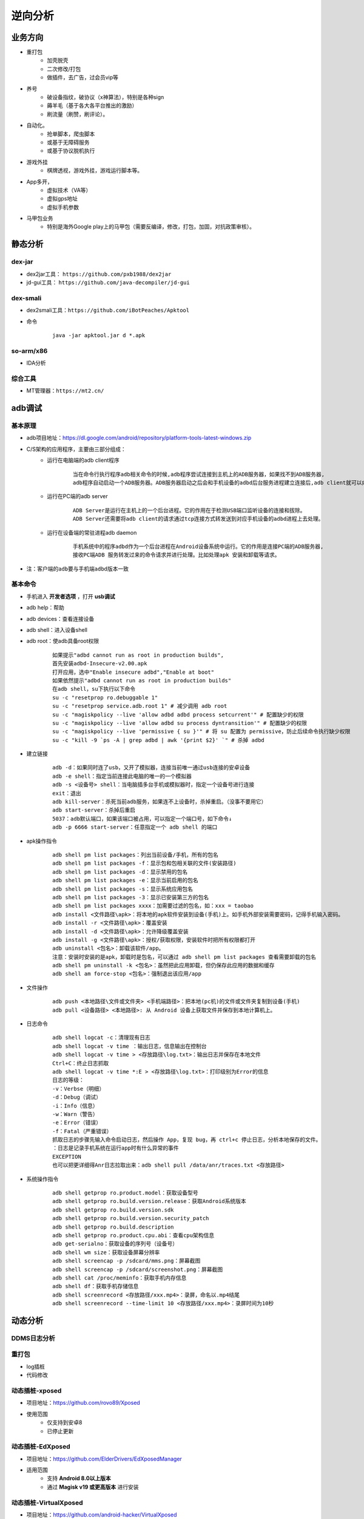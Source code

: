 ﻿逆向分析
========================================

业务方向
----------------------------------------
+ 重打包
	- 加壳脱壳
	- 二次修改/打包
	- 做插件，去广告，过会员vip等
+ 养号
	- 破设备指纹，破协议（x神算法），特别是各种sign
	- 薅羊毛（基于各大各平台推出的激励）
	- 刷流量（刷赞，刷评论）。
+ 自动化。
	- 抢单脚本，爬虫脚本
	- 或基于无障碍服务
	- 或基于协议脱机执行
+ 游戏外挂
	- 棋牌透视，游戏外挂，游戏运行脚本等。
+ App多开，
	- 虚拟技术（VA等）
	- 虚拟gps地址
	- 虚拟手机参数
+ 马甲包业务
	- 特别是海外Google play上的马甲包（需要反编译，修改，打包，加固，对抗政策审核）。 

静态分析
----------------------------------------

dex-jar
~~~~~~~~~~~~~~~~~~~~~~~~~~~~~~~~~~~~~~~~
+ dex2jar工具： ``https://github.com/pxb1988/dex2jar``
+ jd-gui工具： ``https://github.com/java-decompiler/jd-gui``


dex-smali
~~~~~~~~~~~~~~~~~~~~~~~~~~~~~~~~~~~~~~~~
+ dex2smali工具：``https://github.com/iBotPeaches/Apktool``
+ 命令
	::
	
		java -jar apktool.jar d *.apk

so-arm/x86
~~~~~~~~~~~~~~~~~~~~~~~~~~~~~~~~~~~~~~~~
+ IDA分析

综合工具
~~~~~~~~~~~~~~~~~~~~~~~~~~~~~~~~~~~~~~~~
+ MT管理器：``https://mt2.cn/``

adb调试
----------------------------------------

基本原理
~~~~~~~~~~~~~~~~~~~~~~~~~~~~~~~~~~~~~~~~
+ adb项目地址：https://dl.google.com/android/repository/platform-tools-latest-windows.zip
+ C/S架构的应用程序，主要由三部分组成：
	- 运行在电脑端的adb client程序
		::
		
			当在命令行执行程序adb相关命令的时候,adb程序尝试连接到主机上的ADB服务器，如果找不到ADB服务器,
			adb程序自动启动一个ADB服务器。ADB服务器启动之后会和手机设备的adbd后台服务进程建立连接后,adb client就可以向ADB servcer发送服务请求。
	- 运行在PC端的adb server
		::
		
			ADB Server是运行在主机上的一个后台进程。它的作用在于检测USB端口监听设备的连接和拔除。
			ADB Server还需要将adb client的请求通过tcp连接方式转发送到对应手机设备的adbd进程上去处理。
	- 运行在设备端的常驻进程adb daemon
		::
		
			手机系统中的程序adbd作为一个后台进程在Android设备系统中运行。它的作用是连接PC端的ADB服务器,
			接收PC端ADB 服务转发过来的命令请求并进行处理。比如处理apk 安装和卸载等请求。
+ ``注：客户端的adb要与手机端adbd版本一致``

基本命令
~~~~~~~~~~~~~~~~~~~~~~~~~~~~~~~~~~~~~~~~
- 手机进入 **开发者选项** ，打开 **usb调试** 
- adb help：帮助
- adb devices：查看连接设备
- adb shell：进入设备shell
- adb root：使adb具备root权限
	::
	
		如果提示"adbd cannot run as root in production builds",
		首先安装adbd-Insecure-v2.00.apk
		打开应用，选中"Enable insecure adbd","Enable at boot"
		如果依然提示"adbd cannot run as root in production builds"
		在adb shell，su下执行以下命令
		su -c "resetprop ro.debuggable 1"
		su -c "resetprop service.adb.root 1" # 减少调用 adb root
		su -c "magiskpolicy --live 'allow adbd adbd process setcurrent'" # 配置缺少的权限
		su -c "magiskpolicy --live 'allow adbd su process dyntransition'" # 配置缺少的权限
		su -c "magiskpolicy --live 'permissive { su }'" # 将 su 配置为 permissive，防止后续命令执行缺少权限
		su -c "kill -9 `ps -A | grep adbd | awk '{print $2}' `" # 杀掉 adbd
- 建立链接
	::
	
		adb -d：如果同时连了usb，又开了模拟器，连接当前唯一通过usb连接的安卓设备
		adb -e shell：指定当前连接此电脑的唯一的一个模拟器
		adb -s <设备号> shell：当电脑插多台手机或模拟器时，指定一个设备号进行连接
		exit：退出
		adb kill-server：杀死当前adb服务，如果连不上设备时，杀掉重启。（没事不要用它）
		adb start-server：杀掉后重启
		5037：adb默认端口，如果该端口被占用，可以指定一个端口号，如下命令↓
		adb -p 6666 start-server：任意指定一个 adb shell 的端口
- apk操作指令
	::
	
		adb shell pm list packages：列出当前设备/手机，所有的包名
		adb shell pm list packages -f：显示包和包相关联的文件(安装路径)
		adb shell pm list packages -d：显示禁用的包名
		adb shell pm list packages -e：显示当前启用的包名
		adb shell pm list packages -s：显示系统应用包名
		adb shell pm list packages -3：显示已安装第三方的包名
		adb shell pm list packages xxxx：加需要过滤的包名，如：xxx = taobao
		adb install <文件路径\apk>：将本地的apk软件安装到设备(手机)上。如手机外部安装需要密码，记得手机输入密码。
		adb install -r <文件路径\apk>：覆盖安装
		adb install -d <文件路径\apk>：允许降级覆盖安装
		adb install -g <文件路径\apk>：授权/获取权限，安装软件时把所有权限都打开
		adb uninstall <包名>：卸载该软件/app。
		注意：安装时安装的是apk，卸载时是包名，可以通过 adb shell pm list packages 查看需要卸载的包名
		adb shell pm uninstall -k <包名>：虽然把此应用卸载，但仍保存此应用的数据和缓存
		adb shell am force-stop <包名>：强制退出该应用/app
- 文件操作
	::
	
		adb push <本地路径\文件或文件夹> <手机端路径>：把本地(pc机)的文件或文件夹复制到设备(手机)
		adb pull <设备路径> <本地路径>: 从 Android 设备上获取文件并保存到本地计算机上。
- 日志命令
	::
	
		adb shell logcat -c：清理现有日志
		adb shell logcat -v time ：输出日志，信息输出在控制台
		adb shell logcat -v time > <存放路径\log.txt>：输出日志并保存在本地文件
		Ctrl+C：终止日志抓取
		adb shell logcat -v time *:E > <存放路径\log.txt>：打印级别为Error的信息
		日志的等级：
		-v：Verbse（明细）
		-d：Debug（调试）
		-i：Info（信息）
		-w：Warn（警告）
		-e：Error（错误）
		-f：Fatal（严重错误）
		抓取日志的步骤先输入命令启动日志，然后操作 App，复现 bug，再 ctrl+c 停止日志，分析本地保存的文件。
		：日志是记录手机系统在运行app时有什么异常的事件
		EXCEPTION
		也可以把更详细得Anr日志拉取出来：adb shell pull /data/anr/traces.txt <存放路径>
- 系统操作指令
	::
	
		adb shell getprop ro.product.model：获取设备型号
		adb shell getprop ro.build.version.release：获取Android系统版本
		adb shell getprop ro.build.version.sdk
		adb shell getprop ro.build.version.security_patch
		adb shell getprop ro.build.description
		adb shell getprop ro.product.cpu.abi：查看cpu架构信息
		adb get-serialno：获取设备的序列号（设备号）
		adb shell wm size：获取设备屏幕分辨率
		adb shell screencap -p /sdcard/mms.png：屏幕截图
		adb shell screencap -p /sdcard/screenshot.png：屏幕截图
		adb shell cat /proc/meminfo：获取手机内存信息
		adb shell df：获取手机存储信息
		adb shell screenrecord <存放路径/xxx.mp4>：录屏，命名以.mp4结尾
		adb shell screenrecord --time-limit 10 <存放路径/xxx.mp4>：录屏时间为10秒

动态分析
----------------------------------------

DDMS日志分析
~~~~~~~~~~~~~~~~~~~~~~~~~~~~~~~~~~~~~~~~

重打包
~~~~~~~~~~~~~~~~~~~~~~~~~~~~~~~~~~~~~~~~
+ log插桩
+ 代码修改

动态插桩-xposed
~~~~~~~~~~~~~~~~~~~~~~~~~~~~~~~~~~~~~~~~
+ 项目地址：https://github.com/rovo89/Xposed
+ 使用范围
	- 仅支持到安卓8
	- 已停止更新

动态插桩-EdXposed
~~~~~~~~~~~~~~~~~~~~~~~~~~~~~~~~~~~~~~~~
+ 项目地址：https://github.com/ElderDrivers/EdXposedManager
+ 适用范围
	- 支持 **Android 8.0以上版本** 
	- 通过 **Magisk v19 或更高版本** 进行安装

动态插桩-VirtualXposed
~~~~~~~~~~~~~~~~~~~~~~~~~~~~~~~~~~~~~~~~
+ 项目地址：https://github.com/android-hacker/VirtualXposed
+ 适用范围
	- 免root
	- 支持 **Android 5.0~10.0**

动态插桩-LSPosed
~~~~~~~~~~~~~~~~~~~~~~~~~~~~~~~~~~~~~~~~
+ 项目地址：https://github.com/LSPosed/LSPosed
+ 适用范围
	- 免root
	- 支持 **Android 8.1 ~ 14**
	- 通过 **Magisk v24 或更高版本** 进行安装
+ 环境部署
	- Install Magisk v24+
	- Install Riru v26.1.7+
	- Download and install LSPosed in Magisk app
	- Reboot
	- Open LSPosed manager from notification

动态插桩-Cydia Substrate
~~~~~~~~~~~~~~~~~~~~~~~~~~~~~~~~~~~~~~~~
+ 项目地址：http://www.cydiasubstrate.com/
+ 适用范围
	- 支持 **Android 2.3 ~ 4.3** 

动态插桩-frida
~~~~~~~~~~~~~~~~~~~~~~~~~~~~~~~~~~~~~~~~
+ 项目地址：https://github.com/frida/frida
+ 适用范围
	- 版本关系
		::
		
			Frida版本 	Android版本
			Frida 12.6.13 	Android 4.1 - 4.3
			Frida 12.7.0 	Android 4.4
			Frida 12.8.1 	Android 5.0 - 5.1
			Frida 12.9.7 	Android 6.0 - 6.0.1
			Frida 12.9.8 	Android 7.0 - 7.1
			Frida 12.10.4 	Android 8.0 - 8.1
			Frida 12.11.7 	Android 9
			Frida 12.12.0 	Android 10
			Frida 12.12.2 	Android 11
+ 环境部署
	- PC端安装python，frida-tools
	- 手机端abd push安装frida-server
	- 增加权限: chmod 777 frida-server
	- 执行./frida-server
	- 监听端口
		::
		
			adb forward tcp:27042 tcp:27042
			adb forward tcp:27043 tcp:27043
+ 常用命令
	- 查看APP包名：frida-ps -Uai
+ 
+ 通杀加密

SSL Pinning绕过
----------------------------------------